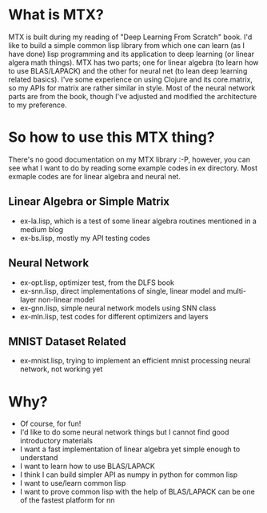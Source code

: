 * What is MTX?
MTX is built during my reading of "Deep Learning From Scratch" book. I'd like to build a simple common
lisp library from which one can learn (as I have done) lisp programming and its application to deep
learning (or linear algera math things).
MTX has two parts; one for linear algebra (to learn how to use BLAS/LAPACK) and the other for neural
net (to lean deep learning related basics). I've some experience on using Clojure and its core.matrix,
so my APIs for matrix are rather similar in style. Most of the neural network parts are from the book,
though I've adjusted and modified the architecture to my preference.

* So how to use this MTX thing?
There's no good documentation on my MTX library :-P, however, you can see what I want to do by
reading some example codes in ex directory. Most exmaple codes are for linear algebra and neural net.
** Linear Algebra or Simple Matrix
- ex-la.lisp, which is a test of some linear algebra routines mentioned in a medium blog
- ex-bs.lisp, mostly my API testing codes
** Neural Network
- ex-opt.lisp, optimizer test, from the DLFS book
- ex-snn.lisp, direct implementations of single, linear model and multi-layer non-linear model
- ex-gnn.lisp, simple neural network models using SNN class
- ex-mln.lisp, test codes for different optimizers and layers
** MNIST Dataset Related
- ex-mnist.lisp, trying to implement an efficient mnist processing neural network, not working yet

* Why?
- Of course, for fun!
- I'd like to do some neural network things but I cannot find good introductory materials
- I want a fast implementation of linear algebra yet simple enough to understand
- I want to learn how to use BLAS/LAPACK
- I think I can build simpler API as numpy in python for common lisp
- I want to use/learn common lisp
- I want to prove common lisp with the help of BLAS/LAPACK can be one of the fastest platform for nn
